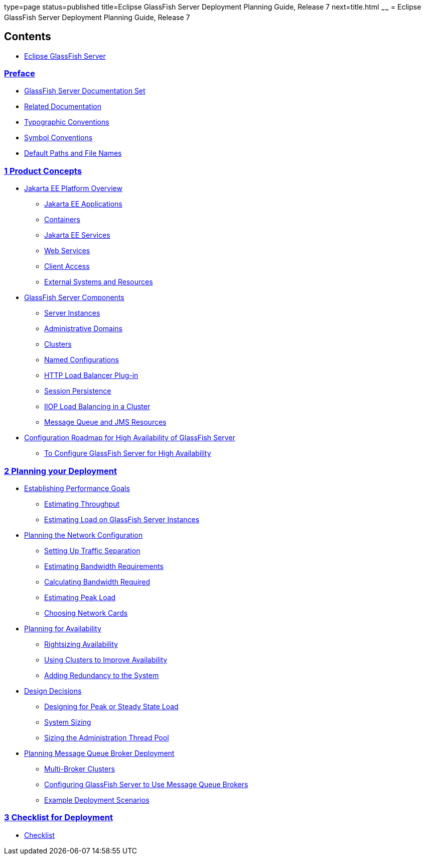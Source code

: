 type=page
status=published
title=Eclipse GlassFish Server Deployment Planning Guide, Release 7
next=title.html
~~~~~~
= Eclipse GlassFish Server Deployment Planning Guide, Release 7

[[contents]]
== Contents

* link:title.html#eclipse-glassfish-server[Eclipse GlassFish Server]

=== link:preface.html#preface[Preface]

** link:preface.html#sthref3[GlassFish Server Documentation Set]
** link:preface.html#GSPLG00011[Related Documentation]
** link:preface.html#GSPLG00013[Typographic Conventions]
** link:preface.html#GSPLG00014[Symbol Conventions]
** link:preface.html#GSPLG00012[Default Paths and File Names]

[[product-concepts]]
=== link:concepts.html#GSPLG00001[1 Product Concepts]

** link:concepts.html#GSPLG00016[Jakarta EE Platform Overview]
*** link:concepts.html#GSPLG00040[Jakarta EE Applications]
*** link:concepts.html#GSPLG00041[Containers]
*** link:concepts.html#GSPLG00042[Jakarta EE Services]
*** link:concepts.html#GSPLG00043[Web Services]
*** link:concepts.html#GSPLG00044[Client Access]
*** link:concepts.html#GSPLG00045[External Systems and Resources]
** link:concepts.html#GSPLG00017[GlassFish Server Components]
*** link:concepts.html#GSPLG00046[Server Instances]
*** link:concepts.html#GSPLG00047[Administrative Domains]
*** link:concepts.html#GSPLG00048[Clusters]
*** link:concepts.html#GSPLG00049[Named Configurations]
*** link:concepts.html#GSPLG00050[HTTP Load Balancer Plug-in]
*** link:concepts.html#GSPLG00051[Session Persistence]
*** link:concepts.html#GSPLG00052[IIOP Load Balancing in a Cluster]
*** link:concepts.html#GSPLG00053[Message Queue and JMS Resources]
** link:concepts.html#GSPLG00018[Configuration Roadmap for High Availability of GlassFish Server]
*** link:concepts.html#sthref6[To Configure GlassFish Server for High Availability]

[[planning-your-deployment]]
=== link:planning.html#GSPLG00002[2 Planning your Deployment]

** link:planning.html#GSPLG00019[Establishing Performance Goals]
*** link:planning.html#GSPLG00054[Estimating Throughput]
*** link:planning.html#GSPLG00055[Estimating Load on GlassFish Server Instances]
** link:planning.html#GSPLG00020[Planning the Network Configuration]
*** link:planning.html#GSPLG00056[Setting Up Traffic Separation]
*** link:planning.html#GSPLG00057[Estimating Bandwidth Requirements]
*** link:planning.html#GSPLG00058[Calculating Bandwidth Required]
*** link:planning.html#GSPLG00059[Estimating Peak Load]
*** link:planning.html#GSPLG00060[Choosing Network Cards]
** link:planning.html#GSPLG00021[Planning for Availability]
*** link:planning.html#GSPLG00061[Rightsizing Availability]
*** link:planning.html#GSPLG00062[Using Clusters to Improve Availability]
*** link:planning.html#GSPLG00063[Adding Redundancy to the System]
** link:planning.html#GSPLG00022[Design Decisions]
*** link:planning.html#GSPLG00064[Designing for Peak or Steady State Load]
*** link:planning.html#GSPLG00065[System Sizing]
*** link:planning.html#GSPLG00066[Sizing the Administration Thread Pool]
** link:planning.html#GSPLG00023[Planning Message Queue Broker Deployment]
*** link:planning.html#GSPLG00067[Multi-Broker Clusters]
*** link:planning.html#GSPLG00068[Configuring GlassFish Server to Use Message Queue Brokers]
*** link:planning.html#GSPLG00069[Example Deployment Scenarios]

[[checklist-for-deployment]]
=== link:checklist.html#GSPLG00003[3 Checklist for Deployment]

** link:checklist.html#checklist[Checklist]
